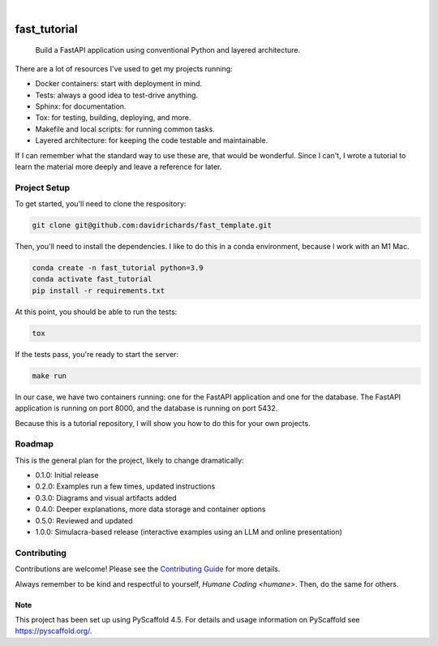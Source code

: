 .. These are examples of badges you might want to add to your README:
   please update the URLs accordingly

    .. image:: https://api.cirrus-ci.com/github/davidrichards/fast_tutorial.svg?branch=main
        :alt: Built Status
        :target: https://cirrus-ci.com/github/davidrichards/fast_tutorial
    .. image:: https://readthedocs.org/projects/fast_tutorial/badge/?version=latest
        :alt: ReadTheDocs
        :target: https://fast_tutorial.readthedocs.io/en/stable/
    .. image:: https://img.shields.io/coveralls/github/davidrichards/fast_tutorial/main.svg
        :alt: Coveralls
        :target: https://coveralls.io/r/davidrichards/fast_tutorial
    .. image:: https://img.shields.io/pypi/v/fast_tutorial.svg
        :alt: PyPI-Server
        :target: https://pypi.org/project/fast_tutorial/
    .. image:: https://img.shields.io/conda/vn/conda-forge/fast_tutorial.svg
        :alt: Conda-Forge
        :target: https://anaconda.org/conda-forge/fast_tutorial
    .. image:: https://pepy.tech/badge/fast_tutorial/month
        :alt: Monthly Downloads
        :target: https://pepy.tech/project/fast_tutorial
    .. image:: https://img.shields.io/twitter/url/http/shields.io.svg?style=social&label=Twitter
        :alt: Twitter
        :target: https://twitter.com/fast_tutorial

.. image:: https://img.shields.io/badge/-PyScaffold-005CA0?logo=pyscaffold
    :alt: Project generated with PyScaffold
    :target: https://pyscaffold.org/

|

=============
fast_tutorial
=============


    Build a FastAPI application using conventional Python and layered architecture.


There are a lot of resources I've used to get my projects running:

* Docker containers: start with deployment in mind.
* Tests: always a good idea to test-drive anything.
* Sphinx: for documentation.
* Tox: for testing, building, deploying, and more.
* Makefile and local scripts: for running common tasks.
* Layered architecture: for keeping the code testable and maintainable.

If I can remember what the standard way to use these are, that would be wonderful. Since I can't, I wrote a tutorial to learn the material more deeply and leave a reference for later.

Project Setup
-------------

To get started, you'll need to clone the respository:

.. code-block:: bash

    git clone git@github.com:davidrichards/fast_template.git

Then, you'll need to install the dependencies. I like to do this in a conda environment, because I work with an M1 Mac.

.. code-block:: bash

    conda create -n fast_tutorial python=3.9
    conda activate fast_tutorial
    pip install -r requirements.txt 

At this point, you should be able to run the tests:

.. code-block:: bash

    tox

If the tests pass, you're ready to start the server:

.. code-block:: bash

    make run

In our case, we have two containers running: one for the FastAPI application and one for the database. The FastAPI application is running on port 8000, and the database is running on port 5432.

Because this is a tutorial repository, I will show you how to do this for your own projects.

Roadmap
-------

This is the general plan for the project, likely to change dramatically:

* 0.1.0: Initial release
* 0.2.0: Examples run a few times, updated instructions
* 0.3.0: Diagrams and visual artifacts added
* 0.4.0: Deeper explanations, more data storage and container options
* 0.5.0: Reviewed and updated
* 1.0.0: Simulacra-based release (interactive examples using an LLM and online presentation)

Contributing
------------
Contributions are welcome! Please see the `Contributing Guide <CONTRIBUTING.md>`_ for more details.

Always remember to be kind and respectful to yourself, `Humane Coding <humane>`. Then, do the same for others.

.. _pyscaffold-notes:

Note
====

This project has been set up using PyScaffold 4.5. For details and usage
information on PyScaffold see https://pyscaffold.org/.
